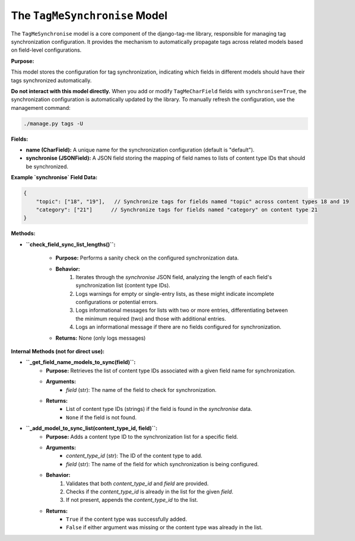 .. highlight:: rst
.. index:: sync-models ; Index


.. _ref-sync-models:

==============================
The ``TagMeSynchronise`` Model
==============================

The ``TagMeSynchronise`` model is a core component of the django-tag-me library, responsible for managing tag synchronization configuration. It provides the mechanism to automatically propagate tags across related models based on field-level configurations.

**Purpose:**

This model stores the configuration for tag synchronization, indicating which fields in different models should have their tags synchronized automatically.

**Do not interact with this model directly.** When you add or modify ``TagMeCharField`` fields with ``synchronise=True``, the synchronization configuration is automatically updated by the library. To manually refresh the configuration, use the management command:

.. code-block:: bash

    ./manage.py tags -U

**Fields:**

*  **name (CharField):** A unique name for the synchronization configuration (default is "default").
*  **synchronise (JSONField):**  A JSON field storing the mapping of field names to lists of content type IDs that should be synchronized.

**Example `synchronise` Field Data:**

.. code-block:: json

    {
        "topic": ["18", "19"],   // Synchronize tags for fields named "topic" across content types 18 and 19
        "category": ["21"]      // Synchronize tags for fields named "category" on content type 21
    }



**Methods:**

*  **``check_field_sync_list_lengths()``:**
    
    - **Purpose:** Performs a sanity check on the configured synchronization data.
    - **Behavior:**
        1. Iterates through the `synchronise` JSON field, analyzing the length of each field's synchronization list (content type IDs).
        2. Logs warnings for empty or single-entry lists, as these might indicate incomplete configurations or potential errors.
        3. Logs informational messages for lists with two or more entries, differentiating between the minimum required (two) and those with additional entries.
        4. Logs an informational message if there are no fields configured for synchronization.
    - **Returns:** None (only logs messages)



**Internal Methods (not for direct use):**

*  **``_get_field_name_models_to_sync(field)``:**
    - **Purpose:** Retrieves the list of content type IDs associated with a given field name for synchronization.
    - **Arguments:**
        - `field` (str): The name of the field to check for synchronization.
    - **Returns:** 
        - List of content type IDs (strings) if the field is found in the `synchronise` data.
        - ``None`` if the field is not found.

*  **``_add_model_to_sync_list(content_type_id, field)``:**
    - **Purpose:** Adds a content type ID to the synchronization list for a specific field.
    - **Arguments:**
        - `content_type_id` (str): The ID of the content type to add.
        - `field` (str): The name of the field for which synchronization is being configured.
    - **Behavior:**
        1. Validates that both `content_type_id` and `field` are provided.
        2. Checks if the `content_type_id` is already in the list for the given `field`.
        3. If not present, appends the `content_type_id` to the list.
    - **Returns:**
        - ``True`` if the content type was successfully added.
        - ``False`` if either argument was missing or the content type was already in the list.


